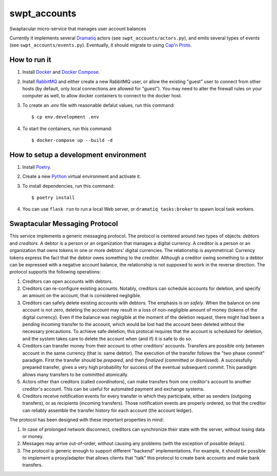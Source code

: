 swpt_accounts
=============

Swaptacular micro-service that manages user account balances

Currently it implements several `Dramatiq`_ actors (see
``swpt_accounts/actors.py``), and emits several types of events (see
``swpt_accounts/events.py``). Eventually, it should migrate to using
`Cap'n Proto`_.


How to run it
-------------

1. Install `Docker`_ and `Docker Compose`_.

2. Install `RabbitMQ`_ and either create a new RabbitMQ user, or allow
   the existing "guest" user to connect from other hosts (by default,
   only local connections are allowed for "guest"). You may need to
   alter the firewall rules on your computer as well, to allow docker
   containers to connect to the docker host.

3. To create an *.env* file with reasonable defalut values, run this
   command::

     $ cp env.development .env

4. To start the containers, run this command::

     $ docker-compose up --build -d


How to setup a development environment
--------------------------------------

1. Install `Poetry`_.

2. Create a new `Python`_ virtual environment and activate it.

3. To install dependencies, run this command::

     $ poetry install

4. You can use ``flask run`` to run a local Web server, or ``dramatiq
   tasks:broker`` to spawn local task workers.


Swaptacular Messaging Protocol
------------------------------

This service implements a generic messaging protocol. The protocol is
centered around two types of objects: *debtors* and *creditors*. A
debtor is a person or an organization that manages a digital
currency. A creditor is a person or an organization that owns tokens
in one or more debtors' digital currencies. The relationship is
asymmetrical: Currency tokens express the fact that the debtor owes
something to the creditor. Although a creditor owing something to a
debtor can be expressed with a negative account balance, the
relationship is not supposed to work in the reverse direction. The
protocol supports the following operations:

1. Creditors can open accounts with debtors.

2. Creditors can re-configure existing accounts. Notably, creditors
   can schedule accounts for deletion, and specify an amount on the
   account, that is considered negligible.

3. Creditors can safely delete existing accounts with debtors. The
   emphasis is on *safely*. When the balance on one account is not
   zero, deleting the account may result in a loss of non-negligible
   amount of money (tokens of the digital currency). Even if the
   balance was negligible at the moment of the deletion request, there
   might had been a pending incoming transfer to the account, which
   would be lost had the account been deleted without the necessary
   precautions. To achieve safe deletion, this protocal requires that
   the account is scheduled for deletion, and the system takes care to
   delete the account when (and if) it is safe to do so.

4. Creditors can transfer money from their account to other creditors'
   accounts. Transfers are possible only between account in the same
   currency (that is: same debtor). The execution of the transfer
   follows the "two phase commit" paradigm. First the transfer should
   be *prepared*, and then *finalized* (committed or dismissed). A
   successfully prepared transfer, gives a very high probability for
   success of the eventual subsequent *commit*. This paradigm allows
   many transfers to be committed atomically.

5. Actors other than creditors (called *coordinators*), can make
   transfers from one creditor's account to another creditor's
   account. This can be useful for automated payment and exchange
   systems.

6. Creditors receive notification events for every transfer in which
   they participate, either as senders (outgoing transfers), or as
   recipients (incoming transfers). Those notification events are
   properly ordered, so that the creditor can reliably assemble the
   transfer history for each account (the account ledger).

The protocol has been designed with these important properties in
mind:

1. In case of prolonged network disconnect, creditors can synchronize
   their state with the server, without losing data or money.

2. Messages may arrive out-of-order, without causing any problems (with the
   exception of possible delays).

3. The protocol is generic enough to support different "backend"
   implementations. For example, it should be possible to implement a
   proxy/adapter that allows clients that "talk" this protocol to
   create bank accounts and make bank transfers.


.. _Docker: https://docs.docker.com/
.. _Docker Compose: https://docs.docker.com/compose/
.. _RabbitMQ: https://www.rabbitmq.com/
.. _Poetry: https://poetry.eustace.io/docs/
.. _Python: https://docs.python.org/
.. _Dramatiq: https://dramatiq.io/
.. _`Cap'n Proto`: https://capnproto.org/
